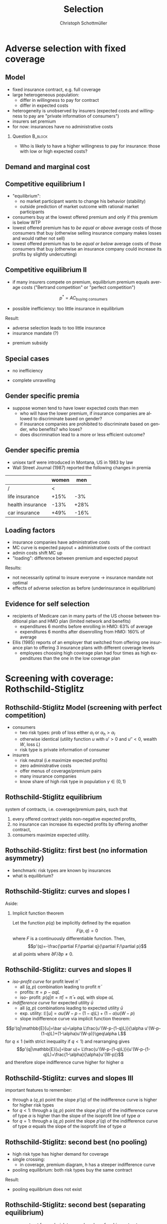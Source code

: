 #+Title: Selection
#+AUTHOR:    Christoph Schottmüller
#+Date: 

#+LANGUAGE:  en
#+OPTIONS:   H:2 num:t toc:t \n:nil @:t ::t |:t ^:t -:t f:t *:t <:t
#+OPTIONS:   TeX:t LaTeX:t skip:nil d:nil todo:t pri:nil tags:not-in-toc
#+INFOJS_OPT: view:nil toc:nil ltoc:t mouse:underline buttons:0 path:http://orgmode.org/org-info.js
#+EXPORT_SELECT_TAGS: export
#+EXPORT_EXCLUDE_TAGS: noexport


#+startup: beamer
#+LaTeX_CLASS: beamer
#+LaTeX_CLASS_OPTIONS: 
#+BEAMER_FRAME_LEVEL: 2
#+latex_header: \mode<beamer>{\useinnertheme{rounded}\usecolortheme{rose}\usecolortheme{dolphin}\setbeamertemplate{navigation symbols}{}\setbeamertemplate{footline}[frame number]{}}
#+latex_header: \mode<beamer>{\usepackage{amsmath}\usepackage{ae,aecompl,graphicx,eurosym}\usepackage{sgame}} \AtBeginSection{\frame{\sectionpage}}
#+LATEX_HEADER:\let\oldframe\frame\renewcommand\frame[1][allowframebreaks]{\oldframe[#1]}
#+LATEX_HEADER: \setbeamertemplate{frametitle continuation}[from second]

* Adverse selection with fixed coverage

# show in model that wtp for insurance increases in risk of accident p or loss L
# reminder on demand curve as smooth version of wtp curve
# additional application? check paper

** Model
- fixed insurance contract, e.g. full coverage
- large heterogeneous population: 
  - differ in willingness to pay for contract
  - differ in expected costs 
- heterogeneity is unobserved by insurers \linebreak (expected costs and willingness to pay are "private information of consumers")
- insurers set premium
- for now: insurances have no administrative costs 


*** Question 							    :B_block:
    :PROPERTIES:
    :BEAMER_env: block
    :END:
- Who is likely to have a higher willingness to pay for insurance: those with low or high expected costs?

# willingness to pay: expected cost + risk premium

** Demand and marginal cost

# Figure 1 of E&F: downward sloping demand, MC and AC
# MC(0)=AC(0) 
# risk premium (abstracting from wealth effects): difference between demand and MC, positive as risk averse, i.e. D>MC -> efficient that everyone is insured
# downward sloping MC implies AC>MC and therefore intersection of D and AC is (if it exists) at Q below efficient level
# difference to other goods (cars etc.): costs are linked to wtp

** Competitive equilibrium I
   - "equilibrium":
     - no market participant wants to change his behavior (stability)
     - outside prediction of market outcome with rational market participants
   - consumers buy at the lowest offered premium and only if this premium is below WTP
   - lowest offered premium has to /be equal or above/ average costs of those consumers that buy\linebreak (otherwise selling insurance company makes losses and would rather not sell)
   - lowest offered premium has to be /equal or below/ average costs of those consumers that buy\linebreak
     (otherwise an insurance company could increase its profits by slightly undercutting)

** Competitive equilibrium II
- if many insurers compete on premium, equilibrium premium equals average costs ("Bertrand competition" or "perfect competition")
$$p^* = AC_{\text{buying consumers}}$$
- possible inefficiency: too little insurance in equilibrium
# if AC curve intersects demand, then not everyone buys insurance and market equilibrium, i.e. most healthy do not although their willingness to pay is above MC; problem: if I want to attract marginal buyer I have to lower premium for all inframarginal buyers, i.e. equilibrium determined by AC while efficiency is determined by MC

Result:
- adverse selection leads to too little insurance
- insurance mandate (?)
# what is the regulated premium? force people to buy insurance at premium above wtp?
- premium subsidy
# shifts demand up, reduces inefficiency (unless high shadow cost of public funds); imagine a head tax of $T$ that is then paid as a subsidy when buying insurance -> increases insurance and efficiency if no (admin) costs of taxation but note that low risk consumers

** Special cases

- no inefficiency
# AC in between MC and D, never intersects D

- complete unravelling
# AC completely above demand (intersects demand and MC at Q=0)

** Gender specific premia

- suppose women tend to have lower expected costs than men
  - who will have the lower premium, if insurance companies are allowed to discriminate based on gender?
  - if insurance companies are prohibited to discriminate based on gender, who benefits? who loses?
  - does discrimination lead to a more or less efficient outcome?

# female premium is lower with discrimination; i.e. women lose from regulation and men gain and women will be more likely to be uninsured with regulation while men are less likely to be uninsured
# depends: if all group memebers are homogenous, than discrimination leads to efficient outcome; if not, unisex tarifs may be more efficient in the light of adverse selection, e.g.
# |     | male 1 | male 2 | female |
# |-----+--------+--------+--------|
# | wtp |     10 |      5 |      5 |
# | mc  |      8 |      3 |      3 |
# unisex leads to insurance for everyone at price equals AC=14/3<5 while discrimination leads to inefficiency in the male market as p=8 and only male 1 is insured in eq

** Gender specific premia
- unisex tarif were introduced in Montana, US in 1983 by law 
- Wall Street Journal (1987) reported the following changes in premia
  
|                  | women |  men |
|------------------+-------+------|
| /                |     < |      |
| life insurance   |  +15% |  -3% |
| health insurance |  -13% | +28% |
| car insurance    |  +49% | -16% |


# whether non-discrimination clauses in- or decrease welfare depends: if no asym info left, i.e. groups are homogenous like all men/women have same risk, then efficient to discriminate as MC curve flat. Example for non-discrimination efficient: man 1: WTP=10, MC=8; man 2: WTP=5, MC=3; woman: WTP=5, MC=3; non-disc eq is that p=14/3<5 and all are insured but the equilibrium for the men group is p=8 and only man 1 is insured.

** Loading factors
- insurance companies have administrative costs
- MC curve is expected payout + administrative costs of the contract
- admin costs shift MC up
- "loading": difference between premium and expected payout

Results:

- not necessarily optimal to insure everyone $\rightarrow$ insurance mandate not optimal
- effects of adverse selection as before (underinsurance in equilibrium)

** Evidence for self selection
- recipients of Medicare can in many parts of the US choose between traditional plan and HMO plan (limited network and benefits)
  - expenditures 6 months before enrolling in HMO: 63% of average
  - expenditures 6 months after disenrolling from HMO: 160% of average

- Ellis (1985) reports of an employer that switched from offering one insurance plan to offering 3 insurance plans with different coverage levels
  - employees choosing high coverage plan had four times as high expenditures than the one in the low coverage plan

* Screening with coverage: Rothschild-Stiglitz

** Rothschild-Stiglitz Model (screening with perfect competition)

- consumers
  - two risk types: prob of loss either $\alpha_l$ or $\alpha_h>\alpha_l$
  - otherwise identical (utility function $u$ with $u'>0$ and $u''<0$, wealth $W$, loss $L$)
  - risk type is private information of consumer

- insurers
  - risk neutral (i.e maximize expected profits)
  - zero administrative costs
  - offer menus of coverage/premium pairs
  - many insurance companies
  - know share of high risk type in population $\gamma\in(0,1)$

** Rothschild-Stiglitz equilibrium
system of contracts, i.e. coverage/premium pairs, such that 
  1. every offered contract yields non-negative expected profits, 
  2. no insurance can increase its expected profits by offering another contract,
  3. consumers maximize expected utility. 

** Rothschild-Stiglitz: first best (no information asymmetry)

- benchmark: risk types are known by insurances
- what is equilibrium?

# see next slides
# full insurance, fig 5.3 on p.172 in ZBK
# or figure with coverage on x-axis and premium on y-axis
# high risk would like to choose low risk contract

** Rothschild-Stiglitz: curves and slopes I
Aside: 
\vspace*{-0.1cm}
*** Implicit function theorem
Let the function $p(q)$ be implicitly defined by the equation 
$$F(p,q)=0$$
where $F$ is a continuously differentiable function. Then,
$$p'(q)=-\frac{\partial F/\partial q}{\partial F/\partial p}$$
at all points where $\partial F/\partial p\neq 0$.

** Rothschild-Stiglitz: curves and slopes II
- /iso-profit curve/ for profit level $\bar\pi$
  - all $(q,p)$ combination leading to profit $\bar\pi$
  - profits: $\pi=p-\alpha q L$
  - iso- profit: $p(q|\pi=\bar \pi)=\bar\pi+\alpha q L$ with slope $\alpha L$ 
- /indifference curve/ for expected utility $\bar u$
  - all $(q,p)$ combinations leading to expected utility $\bar u$
  - exp. utility: $\mathbb{E}[u]=\alpha u(W-p-(1-q)L)+(1-\alpha) u(W-p)$
  - slope indifference curve via implicit function theorem:
$$p'(q|\mathbb{E}[u]=\bar u)=\alpha L\frac{u'(W-p-(1-q)L)}{\alpha u'(W-p-(1-q)L)+(1-\alpha)u'(W-p)}\geq\alpha L$$
for $q\leq1$ (with strict inequality if $q<1$) and rearranging gives 
$$p'(q|\mathbb{E}[u]=\bar u)= L\frac{u'(W-p-(1-q)L)}{u'(W-p-(1-q)L)+\frac{1-\alpha}{\alpha}u'(W-p)}$$
and therefore slope indifference curve higher for higher \alpha
** Rothschild-Stiglitz: curves and slopes III
important features to remember:
- through a $(q,p)$ point the slope $p'(q)$ of the indifference curve is higher for higher risk types
- for $q<1$: through a $(q,p)$ point the slope $p'(q)$ of the indifference curve of type $\alpha$ is higher than the slope of the isoprofit line of type $\alpha$
- for $q=1$: through a $(q,p)$ point the slope $p'(q)$ of the indifference curve of type $\alpha$ equals the slope of the isoprofit line of type $\alpha$

** Rothschild-Stiglitz: second best (no pooling)

- high risk type has higher demand for coverage
- single crossing: 
  - in coverage, premium diagram, $h$ has a steeper indifference curve
- pooling equilibrium: both risk types buy the same contract

Result:
- pooling equilibrium does not exist
# fig 5.4 on p. 174 in ZBK

** Rothschild-Stiglitz: second best (separating equilibrium)
- one contract for each risk type and each prefers his contract
# - as $h$ is more eager to buy insurance, he has more coverage (higher $q$) in equilibrium
# - insurers make zero profit on $h$ contract
# otherwise compete by offering this contract at epsilon lower premium
# - $h$ type has full insurance, i.e. $q^h=1$ or $W_1=W_2$ in equilibrium
# otherwise offer full coverage where $h$ is indifferent and give him epsilon lower premium; as h is more eager than l, l will not buy new contract but as more cov is efficient it yields higher profits for epsilon small
# - insurers make zero profits on $l$ contract
# otherwise reduce coverage a bit and adjust premium such that $l$ type just prefers new contract; reap all profits from $l$ types without attracting $h$ types
# - $h$ type is indifferent between his contract and $l$'s contract
# otherwise, (recall zero profits from previous point) I can increase coverage and premium a bit making pos profit and l-type better off without attracting h type as indiff l is steeper than isoprofit curve l 

- properties in a separating equilibrium:
  - as $h$ is more eager to buy insurance, he has more coverage (higher $q$) in equilibrium
  - competition leads to zero profits

Results:
- equilibrium construction: 
  - $h$ gets contract where his zero profit line intersects full insurance
  - $l$ gets contract where $h$'s indifference curve through $h$'s contract intersects $l$'s zero profit line
- first best contract for $h$
- underinsurance for $l$

** Rothschild-Stiglitz: second best (non-existence of equilibrium)
- if $\gamma$ small, there exists a pooling contract with positive profits from the above constructed "equilibrium"\linebreak $\rightarrow$ no equilibrium exists in this case

- other equilibrium concepts for this case (Wilson 1977, Miyazaki 1977, Spence 1978, Netzer and Scheuer 2014)

** Rothschild-Stiglitz: minimum coverage level
 - suppose a law makes it impossible to offer coverage below some threshold $\bar{q}$
 - how does this affect equilibrium?
# if \bar q below q_l^* , no effect
# if \bar q > q_l^* and RS eq existed and \bar q not too big, then new eq with same contract for h and (p,\bar q) where p is on h's indiff curve; note that this is not Pareto improvement as l is worse off (his indiff is flatter than h's) but positive profits from l type
# if \bar q too high, then no RS eq exists as potential eq (see above) is broken by pooling


* Application: genetic tests

** Genetic tests: possible regulatory frameworks

- genetic tests can be used to determine risk (but usually not perfectly)
- what is the right regulatory framework:
  - private information: test results (if existing) are private information of insured (and insurance policies cannot depend on them)
  - voluntary disclosure: test results can be presented to insurer but do not have to be presented
  - mandatory disclosure: existing results have to be disclosed
  - laissez faire: insurers can (but do not have to) require (additional) tests

** Genetic tests: model
model:
- same as Rothschild-Stiglitz but without test consumers do not know their risk type and have an average type $\bar\alpha=\gamma\alpha_h+(1-\gamma)\alpha_l$

\vspace*{1cm}

equilibria under different scenarios:
1. benchmark: test is impossible  \vspace*{0.5cm}
2. everyone is tested and results are disclosed to insurers (mandatory disclosure) \vspace*{0.5cm}
3. everyone is tested and results are private \vspace*{0.5cm}

# full coverage at p=\bar\alpha L
# full coverage at p=\alpha_i L
# RS equilibrium

** Genetic tests:
*** Proposition                                                     :B_block:
    :PROPERTIES:
    :BEAMER_env: block
    :END:
With risk averse consumers, expected utility of consumers is in (1) higher than in (2), and in (2) higher than in (3).
*** :B_ignoreheading:
    :PROPERTIES:
    :BEAMER_env: ignoreheading
    :END:
# 1>2: $u(W-\bar \alpha L)=u( \gamma [W-\alpha_h L]+ (1-\gamma) [W-\alpha_h L])>\gamma u(W-\alpha_L L)+(1-\gamma) u(W-\alpha_H L)$ by concavity of $u$
# 2>3: same contract for $\alpha_H$ in (2) and (3) but l is worse off in RS

** Genetic tests: how to think about risk
- two kind of risk:
  - risk of having bad genetics
  - risk of falling ill given your genetic predisposition
- without tests: 
  - combination of both risks is insured
- with tests:
  - only risk conditional on genetic disposition is insured
  - (risk averse!) consumer bears risk of bad genetic disposition 

** Genetic tests: (partial) misunderstandings
- "genetic tests make health insurance impossible because insurance is about unpredictable risks"
# genetic tests reduce risk but do not eliminate it; remaining risk can still be insured

- "accurately predicting risks will simplify the calculation of premia; that's great for insurers"
# if a consumer could verify that he has not undertaken any genetic test, the insurer would not require one but insure the "test taking risk" instead; in fact being unable to insure the "test taking risk" will eliminate the scope of insurance and therefore the business opportunities for insurers 

- "voluntary disclosure is best for consumers as they then can use the test to get a better insurance when the test is favorable and they simply do not use the test otherwise"
# unraveling: basically equivalent to mandatory disclosure; consumers loose the ability to insure "test taking risk"

** Genetic tests: trade-off (?)
- make tests available to insurer
  - consumers bare risk of bad genetic test (double punishment in case of bad genetic disposition)
- keep tests private
  - increased adverse selection

** Genetic tests: some (in)efficiencies
- some risk factors can lead to prevention efforts or -- cheaper -- early treatment
- test taking is costly
  - tests for risk of untreatable diseases
# total waste: only leads to adverse selection and non-insurable test taking risk

** Genetic tests: models of endogenous information acquisition I
- suppose consumers decide themselves whether to take test at cost $c\geq 0$ and afterwards choose an insurance contract (or stay uninsured)
- insurers cannot verify whether consumer did (not) take a test

- equilibria in different scenarios
  1. $c=0$ and private information \vspace*{0.5cm}
  2. $c=0$ and voluntary disclosure \vspace*{0.5cm}
  3. $c>0$ and voluntary disclosure \vspace*{0.5cm}
  4. $c>0$ and private information \vspace*{0.5cm}

# 1: acquire info and RS-equilibrium 
# 2: everyone is tested and discloses, p_i=\alpha_i L and q_i=1

# 3: if c is low everyone is tested, p_i=\alpha_i L and q_i=1; if c is high no testing and p=\bar \alpha L, q=1. In detail: the first eq exists if $c\leq (1-\gamma)(\alpha_h-\alpha_l)L and the second eq exists if c\geq (1-\gamma)(\bar \alpha-\alpha_l)L

# 4: no equilibrium in which consumers get informed as it is better to buy the low coverage RS contract while remaining untested (high type is indifferent in RS, i.e. one simply saves c!); whether equilibrium exists in which no one gets informed depends on parameters: if $c$ is small this is not the case, because an insurer could offer a partial coverage deviation contract that is better than (\bar\alpha L,1) for l types (and worse for \bar \alpha types) that makes positive profits when bought by l-types. 
# Doherty and Thistle show that this non-existence is an artifact of the simplifications the model makes, i.e. equilibrium exists if we allow two groups of consumers that differ in their ex ante probability of being high risk (and privately know this). In this equilibrium some consumers get tested and others remain uninformed and three contracts are offered in equilibrium. 

\tiny (for details, see Doherty and Thistle, Journal of Public Economics, 1996, 63, pp. 83-102 )\normalsize

** Genetic tests: models of endogenous information acquisition II
- let genetic test results be private information
- insurer(s) offer menu of contracts
- consumer observes menu, then decides /how much/  money/effort to spend on genetic tests to get a better idea of his own risk, then decides which contract to buy

Results:
- the more the offered contracts differ, the higher the incentives to acquire information
- more similar contracts $\rightarrow$ less informed consumers $\rightarrow$ higher profits
- distort $h$ contract as well to make contracts more similar! (additional inefficiency)

\tiny (source: Lagerlöf and Schottmüller, International Economic Review, 2018, 59(1), pp. 233-255)\normalsize

* Premium risk, community rating and risk adjustment
** Premium risk: basics
- premium (and coverage) can depend on information health insurer has
  - age, chronical illness, ZIP code etc.
- consumer faces risk of higher premium due to future change in characteristic
  - getting older, becoming chronically ill, moving to bad ZIP code etc. 

** Premium risk: simple model
- 2 periods
- risk of loss $L$ in period 1 is $\alpha_l$
- risk of loss $L$ in period 2 is 
  - $\alpha_l$ with probability \lambda
  - $\alpha_h>\alpha_l$ with probability 1-\lambda
- perfect competition of profit maximizing insurers
- period 2 risk type is observable in period 2 by everyone but not in period 1

Equilibrium:
- premium/coverage in period 1: 
# L\alpha_l, full: L
- premium/coverage in period 2 for $\alpha_l$:
# L\alpha_l, full: L
- premium/coverage in period 2 for $\alpha_h$:
# L\alpha_h, full: L

- risk averse consumer suffers from premium risk:
# $E(u) = u(W- \alpha_l L)+\lambda u(W- \alpha_l L)+(1-\lambda) u(W- \alpha_h L)< u(W- \alpha_l L)+ u(W- \lambda\alpha_l L-(1-\lambda)\alpha_h L)$ by $u''<0$

** Premium risk: Long term contracts
- insurance contract covering both periods at prespecified premium
  - premium in period 1: $\alpha_l L$
  - premium in period 2: $(\lambda\alpha_l+(1-\lambda)\alpha_h) L$
- potential problems:
#  - low risks try to get out of contract in period 2, insurers try to dump high risks in period 2 (maybe low quality?), if tastes for insurers -- e.g. due to vertical integration -- no switch possible 

** Premium risk: Guaranteed renewal
- against an up front fee of $[(\lambda\alpha_l+(1-\lambda)\alpha_h)-\alpha_l]L$ the insurer offers the option to renew contract at first period premium $\alpha_l L$
# similar to private health insurance in Germany

- potential problems:
#  - credit constraints (in particular as young might have low incomes), insurers try to dump high risks in period 2 (maybe low quality?), if tastes for insurers -- e.g. due to vertical integration -- no switch possible 

** Premium risk: premium insurance
- (other) insurers offer full insurance against health premium increase at price $[(\lambda\alpha_l+(1-\lambda)\alpha_h)-\alpha_l]L$
- advantage over guaranteed renewal: 
# solve the switching problem and the bad incentives for insurers in period 2
- potential problems:
# credit constraints, collusion possibility between health insurer and consumer against premium risk insurer (e.g. additional inefficient benefits at higher premium)

** Premium risk: community rating
- regulation: all insured pay the same premium, $\alpha_l L$ in period 1 and  $(\lambda\alpha_l+(1-\lambda)\alpha_h) L$ in period 2, that must not depend on risk type
 - problem: 
# low risk types choose not to insure
- community rating + mandatory insurance 
  - problem: 
# insurers try not to enroll high risk consumers, (low risks may be forced against their will)
- community rating + mandatory insurance + open enrollment 
  - problem: 
# insurers exclude certain treatments to avoid high risk consumers
- community rating + mandatory insurance + open enrollment + regulated coverage
  - problem: 
# "cream skimming", offer packages (or additional benefits) attractive for healthy consumers
- community rating + mandatory insurance + regulated coverage + open enrollment + single payer (NHS, Scandinavia)
  - problem: 
# lack of competition tends to lead to inefficiencies; no differentiation though needs/preferences may be differentiated

- community rating + mandatory insurance + regulated coverage + open enrollment + risk adjustment (Netherlands?)


** Risk adjustment
-  "cream skimming" as problem:
  - insurers avoid high cost consumers and try to attract low cost consumers (how?)
# in particular if insurers can choose coverage or add-on services on base package; but maybe even if not (stairs, advertising)
- risk adjustment tries to eliminate this incentive
  - internal transfer payments from insurances with low risk insured to insurances with high risk insured
  - risk estimates based on observable characteristics (gender, age, chronically ill etc.)
  - if well designed, transfer exactly compensates additional cost
  - level playing field \rightarrow more intense competition
  - risk factors should be outside of the control of the insurer to avoid manipulability
#  (problematic: lagged expenditures)

- problems of  community rating + mandatory insurance + regulated coverage + open enrollment + risk adjustment:
# how well does risk adjustment work?; no differentiation in package despite differentiated preferences; (what about "additional services", "bonus programs" etc.?)

** Risk adjustment: simple example
   - only observable characteristic is whether a person is /old/ or /young/
   - expected costs of an /old/ person are 6
   - expected costs of a /young/ person are 3
   - there are 20 /old/ and 10 /young/ people in the economy $\rightarrow$ expected cost of insured is $(20*6+10*3)/(20+10)=5$
   - risk adjustment payments:
     - pay $5-3=2$ for every /young/ person insured
     - pay $5-6=-1$ for every /old/ person insured
     - net costs for insured of either group: 5
   - two insurers with following number of insured:
     | insurer/customers | young | old | payments into RA |
     |-------------------+-------+-----+------------------|
     | /                 |     < |     | <                |
     | A                 |     3 |  12 | $3*2-12*1= -6$   |
     | B                 |     7 |   8 | $7*2-8*1=6$      |
     |-------------------+-------+-----+------------------|
     | total             |    10 |  20 | 0                |

** Risk adjustment: how good is prediction?

- 1997, 1998 data from large German insurer (800.000 insured)
- % of variance explained by the following covariates

|                                            | concurrent exp | prospective exp |
|--------------------------------------------+----------------+-----------------|
| /                                          |             <  |                 |
| age and gender                             |           3.2% |            3.2% |
| age, gender and invalid status             |           5.1% |            4.5% |
| above + HCC        |            37% | 12%             |

\tiny HCC = hierarchical coexisting conditions 

(source: Behrend et al. 2007. European Journal of Health Economics 8 (1): 31–39.) 
\normalsize
- from 1996 to 2001 German risk adjustment was based on age, gender, invalid status and income
- since 2009, detailed system of hierarchical coexisting conditions


** Risk adjustment: how good is prediction?

\begin{figure}
\includegraphics[scale=0.6]{figRiskAdjTable.png}
\end{figure}

\tiny
\vspace*{-.5cm}
(source: Cuyler and Newhouse, eds. van de Ven and Ellis, Handbook of Health Economics, pp. 755-845, 2000)
\normalsize

*  Advantageous selection
** Empirics
- adverse selection requires that consumer has and uses information about his health status that the insurer does not have
- (premium risk required insurer to  have and use information on consumer's health status)
#

- long term care insurance
- elderly sample (average age 78), US, 1995-2000
- 16% enter nursing home, 11% have long term care insurance
- survey in 1995 asks 
  - "Of course nobody wants to go to a nursing home, but sometimes it becomes necessary. What do you think are the chances that you will move to a nursing home in the next five years?"
  - average answer 18%

# ** Empirics: Who has information? II
# - estimate model: prob(care)=f(a*X+c*Belief)

# interpretation: 10% higher belief to get into NH tends to lead to 0.91% higher prob of using NH
# insurance prediction is better than individual but (!) residual asym info
# likely underestimate as people report round numbers in their beliefs which possibly introduces noise

# ** Empirics: Information is used in insurance decision
# - estimate model: prob(insurance)=f(a*X+c*Belief)



# insurance could better predict risk if using all information but will not manage to reduce residual private info


# ** Empirics: correlation between insurance and care


# first: correlation of residuals from (i) probit LTCINS on X (ii) probit CARE on X --> expected positive correlation from BELIEF but 0 correlation!
# second: probit CARE on X and LTCINS --> expect pos corr through belief channel bit 0!

# - what is going on here?

# ** Empirics: Other covariates

# belief does not fully capture all information about likely use privately known to consumer (not fully complete updating: otherwise risk aversion measures should not be significant for NH Entry after controlling for BELIEF)
# wealth: Medicaid covers NH costs only if all wealth is exhausted --> poor individuals have implicit insurance through Medicaid that is less relevant for wealthy people --> wealthy people have higher demand for insurance; however, wealthy people have lower risk of NH entry (part of it could also be moral hazard, i.e. uninsured rich people avoiding NH entry where poor go to NH and let Medicaid pay)
# preventive health activity: mammogram, blood tests, prostate screen and few others
# these result predict negative correlation between LTC  and NH which cancels out positive expected correlation from adverse selection

** Empirics: Explanations
- wealth
  - poorer people are covered by Medicaid --> buy less insurance
  - poorer people have higher risk
- "risk aversion"
  - risk averse people are more likely to buy insurance
  - risk averse people have lower risk

** Advantageous selection

- variable A is 
  - negatively correlated with risk
  - positively correlated with insurance purchase (or vice versa)
- can turn positive correlation between risk and insurance purchase around
  - people with lower risk buy insurance
  - "advantageous selection"
** Other observations:

- Hemenway reports on risk aversion
  - in a hospital 7% were uninsured but 46% of motorcyclists with accidents
  - another hospital: 27% of helmeted motorcyclists uninsured but 41% of unhelmeted
- prevention channel

- Fang, Keane and Silverman find negative correlation in medigap market and can attribute it to wealth and cognitive ability (not risk aversion)

** Advantageous selection: model with fixed coverage
Fixed coverage model:
  - difference between demand and cost function captures risk premium
  - suppose higher cost consumers have low risk premium
  - order consumers according to (i) willingness to pay for insurance or (ii) expected costs
# ordering according to wtp/demand is not necessarily the same as ordering according to expected costs
